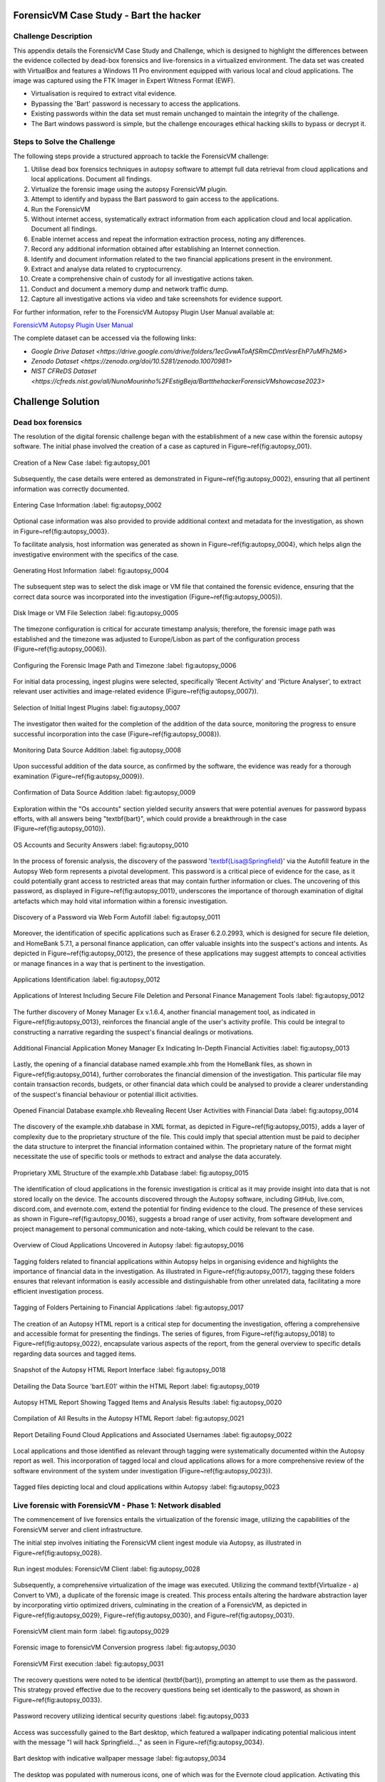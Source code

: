 ForensicVM Case Study - Bart the hacker
=======================================

.. _case_study:

Challenge Description
---------------------
This appendix details the ForensicVM Case Study and Challenge, which is designed to highlight the differences between the evidence collected by dead-box forensics and live-forensics in a virtualized environment. The data set was created with VirtualBox and features a Windows 11 Pro environment equipped with various local and cloud applications. The image was captured using the FTK Imager in Expert Witness Format (EWF).

- Virtualisation is required to extract vital evidence.
- Bypassing the 'Bart' password is necessary to access the applications.
- Existing passwords within the data set must remain unchanged to maintain the integrity of the challenge.
- The Bart windows password is simple, but the challenge encourages ethical hacking skills to bypass or decrypt it.

Steps to Solve the Challenge
----------------------------
The following steps provide a structured approach to tackle the ForensicVM challenge:

#. Utilise dead box forensics techniques in autopsy software to attempt full data retrieval from cloud applications and local applications. Document all findings.
#. Virtualize the forensic image using the autopsy ForensicVM plugin.
#. Attempt to identify and bypass the Bart password to gain access to the applications.
#. Run the ForensicVM
#. Without internet access, systematically extract information from each application cloud and local application. Document all findings.
#. Enable internet access and repeat the information extraction process, noting any differences.
#. Record any additional information obtained after establishing an Internet connection.
#. Identify and document information related to the two financial applications present in the environment.
#. Extract and analyse data related to cryptocurrency.
#. Create a comprehensive chain of custody for all investigative actions taken.
#. Conduct and document a memory dump and network traffic dump.
#. Capture all investigative actions via video and take screenshots for evidence support.

.. _further_information:

For further information, refer to the ForensicVM Autopsy Plugin User Manual available at:

`ForensicVM Autopsy Plugin User Manual <https://forensicvm-autopsy-plugin-user-manual.readthedocs.io/en/latest/>`_

The complete dataset can be accessed via the following links:

* `Google Drive Dataset <https://drive.google.com/drive/folders/1ecGvwAToAfSRmCDmtVesrEhP7uMFh2M6>`
* `Zenodo Dataset <https://zenodo.org/doi/10.5281/zenodo.10070981>`
* `NIST CFReDS Dataset <https://cfreds.nist.gov/all/NunoMourinho%2FEstigBeja/BartthehackerForensicVMshowcase2023>`

Challenge Solution
==================

Dead box forensics
------------------

The resolution of the digital forensic challenge began with the establishment of a new case within the forensic autopsy software. The initial phase involved the creation of a case as captured in Figure~\ref{fig:autopsy_001}.

.. _FloatBarrier:

.. figure:: apendices/img/autopsy_0001.jpg
   :width: 50%
   :align: center
   :alt: Creation of a New Case

   Creation of a New Case
   :label: fig:autopsy_001

Subsequently, the case details were entered as demonstrated in Figure~\ref{fig:autopsy_0002}, ensuring that all pertinent information was correctly documented.

.. figure:: apendices/img/autopsy_0002.jpg
   :width: 50%
   :align: center
   :alt: Entering Case Information

   Entering Case Information
   :label: fig:autopsy_0002

Optional case information was also provided to provide additional context and metadata for the investigation, as shown in Figure~\ref{fig:autopsy_0003}.

.. figure:: apendices/img/autopsy_0003.jpg
   :width: 50%
   :align: center
   :alt: Providing Optional Case Information
   :figwidth: 300px  # You can specify a width in pixels for better control.
   :label: fig:autopsy_0003

   Providing Optional Case Information

To facilitate analysis, host information was generated as shown in Figure~\ref{fig:autopsy_0004}, which helps align the investigative environment with the specifics of the case.

.. figure:: apendices/img/autopsy_0004.jpg
   :width: 50%
   :align: center
   :alt: Generating Host Information

   Generating Host Information
   :label: fig:autopsy_0004

The subsequent step was to select the disk image or VM file that contained the forensic evidence, ensuring that the correct data source was incorporated into the investigation (Figure~\ref{fig:autopsy_0005}).

.. figure:: apendices/img/autopsy_0005.jpg
   :width: 50%
   :align: center
   :alt: Disk Image or VM File Selection

   Disk Image or VM File Selection
   :label: fig:autopsy_0005

The timezone configuration is critical for accurate timestamp analysis; therefore, the forensic image path was established and the timezone was adjusted to Europe/Lisbon as part of the configuration process (Figure~\ref{fig:autopsy_0006}).

.. figure:: apendices/img/autopsy_0006.jpg
   :width: 50%
   :align: center
   :alt: Configuring the Forensic Image Path and Timezone

   Configuring the Forensic Image Path and Timezone
   :label: fig:autopsy_0006

For initial data processing, ingest plugins were selected, specifically 'Recent Activity' and 'Picture Analyser', to extract relevant user activities and image-related evidence (Figure~\ref{fig:autopsy_0007}).

.. figure:: apendices/img/autopsy_0007.jpg
   :width: 50%
   :align: center
   :alt: Selection of Initial Ingest Plugins

   Selection of Initial Ingest Plugins
   :label: fig:autopsy_0007

The investigator then waited for the completion of the addition of the data source, monitoring the progress to ensure successful incorporation into the case (Figure~\ref{fig:autopsy_0008}).

.. figure:: apendices/img/autopsy_0008.jpg
   :width: 50%
   :align: center
   :alt: Monitoring Data Source Addition

   Monitoring Data Source Addition
   :label: fig:autopsy_0008

Upon successful addition of the data source, as confirmed by the software, the evidence was ready for a thorough examination (Figure~\ref{fig:autopsy_0009}).

.. figure:: apendices/img/autopsy_0009.jpg
   :width: 50%
   :align: center
   :alt: Confirmation of Data Source Addition

   Confirmation of Data Source Addition
   :label: fig:autopsy_0009

Exploration within the "Os accounts" section yielded security answers that were potential avenues for password bypass efforts, with all answers being "\textbf{bart}", which could provide a breakthrough in the case (Figure~\ref{fig:autopsy_0010}).

.. figure:: apendices/img/autopsy_0010.jpg
   :width: 50%
   :align: center
   :alt: OS Accounts and Security Answers

   OS Accounts and Security Answers
   :label: fig:autopsy_0010

In the process of forensic analysis, the discovery of the password '\textbf{Lisa@Springfield}' via the Autofill feature in the Autopsy Web form represents a pivotal development. This password is a critical piece of evidence for the case, as it could potentially grant access to restricted areas that may contain further information or clues. The uncovering of this password, as displayed in Figure~\ref{fig:autopsy_0011}, underscores the importance of thorough examination of digital artefacts which may hold vital information within a forensic investigation.

.. figure:: apendices/img/autopsy_0011.jpg
   :width: 50%
   :align: center
   :alt: Discovery of a Password via Web Form Autofill

   Discovery of a Password via Web Form Autofill
   :label: fig:autopsy_0011

Moreover, the identification of specific applications such as Eraser 6.2.0.2993, which is designed for secure file deletion, and HomeBank 5.7.1, a personal finance application, can offer valuable insights into the suspect's actions and intents. As depicted in Figure~\ref{fig:autopsy_0012}, the presence of these applications may suggest attempts to conceal activities or manage finances in a way that is pertinent to the investigation.

.. figure:: apendices/img/autopsy_0012.jpg
   :width: 50%
   :align: center
   :alt: Applications Identification

   Applications Identification
   :label: fig:autopsy_0012

.. _FloatBarrier:

.. figure:: apendices/img/autopsy_0012.jpg
   :width: 50%
   :align: center
   :alt: Applications of Interest Including Secure File Deletion and Personal Finance Management Tools

   Applications of Interest Including Secure File Deletion and Personal Finance Management Tools
   :label: fig:autopsy_0012

The further discovery of Money Manager Ex v.1.6.4, another financial management tool, as indicated in Figure~\ref{fig:autopsy_0013}, reinforces the financial angle of the user's activity profile. This could be integral to constructing a narrative regarding the suspect's financial dealings or motivations.

.. figure:: apendices/img/autopsy_0013.jpg
   :width: 50%
   :align: center
   :alt: Additional Financial Application Money Manager Ex Indicating In-Depth Financial Activities

   Additional Financial Application Money Manager Ex Indicating In-Depth Financial Activities
   :label: fig:autopsy_0013

Lastly, the opening of a financial database named example.xhb from the HomeBank files, as shown in Figure~\ref{fig:autopsy_0014}, further corroborates the financial dimension of the investigation. This particular file may contain transaction records, budgets, or other financial data which could be analysed to provide a clearer understanding of the suspect's financial behaviour or potential illicit activities.

.. figure:: apendices/img/autopsy_0014.jpg
   :width: 50%
   :align: center
   :alt: Opened Financial Database example.xhb Revealing Recent User Activities with Financial Data

   Opened Financial Database example.xhb Revealing Recent User Activities with Financial Data
   :label: fig:autopsy_0014

The discovery of the example.xhb database in XML format, as depicted in Figure~\ref{fig:autopsy_0015}, adds a layer of complexity due to the proprietary structure of the file. This could imply that special attention must be paid to decipher the data structure to interpret the financial information contained within. The proprietary nature of the format might necessitate the use of specific tools or methods to extract and analyse the data accurately.

.. figure:: apendices/img/autopsy_0015.jpg
   :width: 50%
   :align: center
   :alt: Proprietary XML Structure of the example.xhb Database

   Proprietary XML Structure of the example.xhb Database
   :label: fig:autopsy_0015

The identification of cloud applications in the forensic investigation is critical as it may provide insight into data that is not stored locally on the device. The accounts discovered through the Autopsy software, including GitHub, live.com, discord.com, and evernote.com, extend the potential for finding evidence to the cloud. The presence of these services as shown in Figure~\ref{fig:autopsy_0016}, suggests a broad range of user activity, from software development and project management to personal communication and note-taking, which could be relevant to the case.

.. figure:: apendices/img/autopsy_0016.jpg
   :width: 50%
   :align: center
   :alt: Overview of Cloud Applications Uncovered in Autopsy

   Overview of Cloud Applications Uncovered in Autopsy
   :label: fig:autopsy_0016

Tagging folders related to financial applications within Autopsy helps in organising evidence and highlights the importance of financial data in the investigation. As illustrated in Figure~\ref{fig:autopsy_0017}, tagging these folders ensures that relevant information is easily accessible and distinguishable from other unrelated data, facilitating a more efficient investigation process.

.. figure:: apendices/img/autopsy_0017.jpg
   :width: 50%
   :align: center
   :alt: Tagging of Folders Pertaining to Financial Applications

   Tagging of Folders Pertaining to Financial Applications
   :label: fig:autopsy_0017

The creation of an Autopsy HTML report is a critical step for documenting the investigation, offering a comprehensive and accessible format for presenting the findings. The series of figures, from Figure~\ref{fig:autopsy_0018} to Figure~\ref{fig:autopsy_0022}, encapsulate various aspects of the report, from the general overview to specific details regarding data sources and tagged items.

.. figure:: apendices/img/autopsy_0018.jpg
   :width: 50%
   :align: center
   :alt: Snapshot of the Autopsy HTML Report Interface

   Snapshot of the Autopsy HTML Report Interface
   :label: fig:autopsy_0018

.. figure:: apendices/img/autopsy_0019.jpg
   :width: 50%
   :align: center
   :alt: Detailing the Data Source 'bart.E01' within the HTML Report

   Detailing the Data Source 'bart.E01' within the HTML Report
   :label: fig:autopsy_0019

.. figure:: apendices/img/autopsy_0020.jpg
   :width: 50%
   :align: center
   :alt: Autopsy HTML Report Showing Tagged Items and Analysis Results

   Autopsy HTML Report Showing Tagged Items and Analysis Results
   :label: fig:autopsy_0020

.. figure:: apendices/img/autopsy_0021.jpg
   :width: 50%
   :align: center
   :alt: Compilation of All Results in the Autopsy HTML Report

   Compilation of All Results in the Autopsy HTML Report
   :label: fig:autopsy_0021

.. figure:: apendices/img/autopsy_0022.jpg
   :width: 50%
   :align: center
   :alt: Report Detailing Found Cloud Applications and Associated Usernames

   Report Detailing Found Cloud Applications and Associated Usernames
   :label: fig:autopsy_0022

Local applications and those identified as relevant through tagging were systematically documented within the Autopsy report as well. This incorporation of tagged local and cloud applications allows for a more comprehensive review of the software environment of the system under investigation (Figure~\ref{fig:autopsy_0023}).

.. _FloatBarrier:

.. figure:: apendices/img/autopsy_0023.jpg
   :width: 50%
   :align: center
   :alt: Tagged files depicting local and cloud applications within Autopsy

   Tagged files depicting local and cloud applications within Autopsy
   :label: fig:autopsy_0023

Live forensic with ForensicVM - Phase 1: Network disabled
--------------------------------------------------------

The commencement of live forensics entails the virtualization of the forensic image, utilizing the capabilities of the ForensicVM server and client infrastructure.

The initial step involves initiating the ForensicVM client ingest module via Autopsy, as illustrated in Figure~\ref{fig:autopsy_0028}.

.. figure:: apendices/img/autopsy_0028.jpg
   :width: 50%
   :align: center
   :alt: Run ingest modules: ForensicVM Client

   Run ingest modules: ForensicVM Client
   :label: fig:autopsy_0028

Subsequently, a comprehensive virtualization of the image was executed. Utilizing the command \textbf{Virtualize - a) Convert to VM}, a duplicate of the forensic image is created. This process entails altering the hardware abstraction layer by incorporating virtio optimized drivers, culminating in the creation of a ForensicVM, as depicted in Figure~\ref{fig:autopsy_0029}, Figure~\ref{fig:autopsy_0030}, and Figure~\ref{fig:autopsy_0031}.

.. figure:: apendices/img/autopsy_0029.jpg
   :width: 50%
   :align: center
   :alt: ForensicVM client main form

   ForensicVM client main form
   :label: fig:autopsy_0029

.. figure:: apendices/img/autopsy_0030.jpg
   :width: 50%
   :align: center
   :alt: Forensic image to forensicVM Conversion progress

   Forensic image to forensicVM Conversion progress
   :label: fig:autopsy_0030

.. figure:: apendices/img/autopsy_0031.jpg
   :width: 50%
   :align: center
   :alt: ForensicVM First execution

   ForensicVM First execution
   :label: fig:autopsy_0031

The recovery questions were noted to be identical (\textbf{bart}), prompting an attempt to use them as the password. This strategy proved effective due to the recovery questions being set identically to the password, as shown in Figure~\ref{fig:autopsy_0033}.

.. figure:: apendices/img/autopsy_0033.jpg
   :width: 50%
   :align: center
   :alt: Password recovery utilizing identical security questions

   Password recovery utilizing identical security questions
   :label: fig:autopsy_0033

Access was successfully gained to the Bart desktop, which featured a wallpaper indicating potential malicious intent with the message "I will hack Springfield...," as seen in Figure~\ref{fig:autopsy_0034}.

.. figure:: apendices/img/autopsy_0034.jpg
   :width: 50%
   :align: center
   :alt: Bart desktop with indicative wallpaper message

   Bart desktop with indicative wallpaper message
   :label: fig:autopsy_0034

The desktop was populated with numerous icons, one of which was for the Evernote cloud application. Activating this icon initiated Evernote, within which several recent notes were apparent: Extra images, Secret nuclear plants, Bart Simpson Passwords, and My pass, as illustrated in Figure~\ref{fig:autopsy_0035}.

.. figure:: apendices/img/autopsy_0035.jpg
   :width: 50%
   :align: center
   :alt: Evernote application with recent notes

   Evernote application with recent notes
   :label: fig:autopsy_0035

In the forensic investigation within the Evernote application, a notebook titled \textbf{Bart secret plans} containing three notes was identified. The procedure to export these notes to the forensicVM evidence drive is crucial, as illustrated in Figure~\ref{fig:autopsy_0036}.

.. figure:: apendices/img/autopsy_0036.jpg
   :width: 50%
   :align: center
   :alt: Evernote notebook 'Bart secret plans'

   Evernote notebook 'Bart secret plans'
   :label: fig:autopsy_0036

To commence the note export process, the notes were first converted into PDF format as shown in Figure~\ref{fig:autopsy_0037}.

.. figure:: apendices/img/autopsy_0037.jpg
   :width: 50%
   :align: center
   :alt: Exporting notes as PDF

   Exporting notes as PDF
   :label: fig:autopsy_0037

The notes were then methodically stored in a subfolder named Evernote, located within the Cloud\_applications tag in Autopsy. The \textbf{Bart secret plans} file was exported to this specific folder, detailed in Figure~\ref{fig:autopsy_0038}.

.. figure:: apendices/img/autopsy_0038.jpg
   :width: 50%
   :align: center
   :alt: PDF export destination folder structure

   PDF export destination folder structure
   :label: fig:autopsy_0038

A verification step was conducted to ensure that the exported PDFs contained all potential evidence, as confirmed in Figure~\ref{fig:autopsy_0039}.

.. figure:: apendices/img/autopsy_0039.jpg
   :width: 50%
   :align: center
   :alt: Verification of exported PDF content

   Verification of exported PDF content
   :label: fig:autopsy_0039

The export procedure was repeated for another notebook titled \textbf{Primeiro bloco de notas}, which was also moved to the Evernote folder on the evidence disk, as depicted in Figure~\ref{fig:autopsy_0040}.

.. _FloatBarrier:

.. figure:: apendices/img/autopsy_0040.jpg
   :width: 50%
   :align: center
   :alt: Exporting 'Primeiro bloco de notas' from Evernote

   Exporting 'Primeiro bloco de notas' from Evernote
   :label: fig:autopsy_0040

Investigation revealed that the **bart secret plans** notebook was shared by a user named **Nuno Mourinho**, which may indicate collaborative or shared use of the contents, as evidenced by Figures \ref{fig:autopsy_0041} and \ref{fig:autopsy_0042}.

.. figure:: apendices/img/autopsy_0041.jpg
   :width: 50%
   :align: center
   :alt: Shared user detail for 'bart secret plans' notebook

   Shared user detail for 'bart secret plans' notebook
   :label: fig:autopsy_0041

.. figure:: apendices/img/autopsy_0042.jpg
   :width: 50%
   :align: center
   :alt: Notebook sharing information indicating 'Nuno Mourinho'

   Notebook sharing information indicating 'Nuno Mourinho'
   :label: fig:autopsy_0042

Additionally, the Evernote trash was scrutinized, and it was confirmed that no notes had been deleted, as shown in Figure~\ref{fig:autopsy_0043}. The absence of deleted notes might suggest that the user did not attempt to remove evidence or considered the contents of the notes to be non-incriminating.

.. figure:: apendices/img/autopsy_0043.jpg
   :width: 50%
   :align: center
   :alt: Checking Evernote trash for deleted notes

   Checking Evernote trash for deleted notes
   :label: fig:autopsy_0043

The forensic analysis included the observation of software behavior in a controlled environment. The Discord application displayed a notification for an update, which could not be completed due to a lack of internet connectivity, leaving the application in a state of limbo as depicted in Figure~\ref{fig:autopsy_0044}.

.. figure:: apendices/img/autopsy_0044.jpg
   :width: 50%
   :align: center
   :alt: Discord application unable to update without internet connection

   Discord application unable to update without internet connection
   :label: fig:autopsy_0044

Subsequently, GitHub Desktop was launched, which is a graphical client interface for interacting with GitHub repositories. It attempted to locate a repository named hackSpringField, but without internet access, the search was unsuccessful, as demonstrated in Figure~\ref{fig:autopsy_0045}.

.. figure:: apendices/img/autopsy_0045.jpg
   :width: 50%
   :align: center
   :alt: GitHub Desktop failing to find the 'hackSpringField' repository

   GitHub Desktop failing to find the 'hackSpringField' repository
   :label: fig:autopsy_0045

Due to the absence of an internet or local network connection, the content within the GitHub repository could not be retrieved or reviewed, which is an essential aspect to consider for future investigative steps. This scenario is highlighted in Figure~\ref{fig:autopsy_0046}.

.. figure:: apendices/img/autopsy_0046.jpg
   :width: 50%
   :align: center
   :alt: Unreachable GitHub repository contents due to lack of network connectivity

   Unreachable GitHub repository contents due to lack of network connectivity
   :label: fig:autopsy_0046

The investigation then moved to financial applications, with a specific focus on Homebank. An attempt to launch this application was made as indicated by the presence of its icon, and this is captured in Figure~\ref{fig:autopsy_0047}.

.. figure:: apendices/img/autopsy_0047.jpg
   :width: 50%
   :align: center
   :alt: Locating the Homebank application

   Locating the Homebank application
   :label: fig:autopsy_0047

Upon accessing Homebank, the last opened file named example.xhb was identified, suggesting a possible area of interest for the investigation. The examination of this file is depicted in Figure~\ref{fig:autopsy_0048}.

.. figure:: apendices/img/autopsy_0048.jpg
   :width: 50%
   :align: center
   :alt: Opening the last accessed file in Homebank

   Opening the last accessed file in Homebank
   :label: fig:autopsy_0048

Within the example.xhb file, the existence of a Bitcoin account was noted. Even though the file bore the name 'example', it was considered worthy of detailed examination to discern any potential financial improprieties or to trace financial transactions, as shown in Figure~\ref{fig:autopsy_0049}.

.. figure:: apendices/img/autopsy_0049.jpg
   :width: 50%
   :align: center
   :alt: Evidence of a Bitcoin account in the Homebank file 'example.xhb'

   Evidence of a Bitcoin account in the Homebank file 'example.xhb'
   :label: fig:autopsy_0049

So far, this analysis underscores the complexity of digital forensics, particularly when dealing with cloud-based services and financial software, where access to the content is often restricted without proper connectivity or credentials.

Upon uncovering Bitcoin-related transaction data within the Homebank application, steps were taken to document this information. The transactions were exported to a PDF file for ease of analysis and future reference, a process captured in Figures~\ref{fig:autopsy_0050} and \ref{fig:autopsy_0051}.

.. figure:: apendices/img/autopsy_0050.jpg
   :width: 50%
   :align: center
   :alt: Exporting Bitcoin transaction data to PDF

   Exporting Bitcoin transaction data to PDF
   :label: fig:autopsy_0050

.. figure:: apendices/img/autopsy_0051.jpg
   :width: 50%
   :align: center
   :alt: The process of printing transaction data to a PDF file

   The process of printing transaction data to a PDF file
   :label: fig:autopsy_0051

.. _FloatBarrier:

The forensic examination then proceeded to another financial application, Money Manager Ex. Upon initiation, the application's dashboard revealed an account with the noteworthy title 'Springfield ransom', as displayed in Figure~\ref{fig:autopsy_0052}.

.. figure:: apendices/img/autopsy_0052.jpg
   :width: 50%
   :align: center
   :alt: Dashboard of Money Manager Ex showing the 'Springfield ransom' account

   Dashboard of Money Manager Ex showing the 'Springfield ransom' account
   :label: fig:autopsy_0052

Within this application, two significant transactions were identified: a withdrawal of 222 million by a user named Homer, and a deposit of 100 million to a Mr. Burns. These transactions, detailed in Figure~\ref{fig:autopsy_0053}, could suggest a flow of funds that may be pertinent to the investigation.

.. figure:: apendices/img/autopsy_0053.jpg
   :width: 50%
   :align: center
   :alt: Transactions in Money Manager Ex involving significant sums of money

   Transactions in Money Manager Ex involving significant sums of money
   :label: fig:autopsy_0053

To collate the findings, a PDF document was created and stored on an evidence drive, ensuring the preservation of the data uncovered during the investigation. This step is illustrated in Figures~\ref{fig:autopsy_0055} and \ref{fig:autopsy_0056}.

.. figure:: apendices/img/autopsy_0055.jpg
   :width: 50%
   :align: center
   :alt: Compiling findings into a PDF document

   Compiling findings into a PDF document
   :label: fig:autopsy_0055

.. figure:: apendices/img/autopsy_0056.jpg
   :width: 50%
   :align: center
   :alt: Saving the PDF document to the evidence drive

   Saving the PDF document to the evidence drive
   :label: fig:autopsy_0056

Finally, verification was carried out to ensure that the PDF created indeed contained the exported transaction data, as can be affirmed by Figure~\ref{fig:autopsy_0057}.

.. figure:: apendices/img/autopsy_0057.jpg
   :width: 50%
   :align: center
   :alt: Confirmation of the exported transaction data within the PDF document

   Confirmation of the exported transaction data within the PDF document
   :label: fig:autopsy_0057

Live forensic with ForensicVM - Phase 2: Network enabled
--------------------------------------------------------

In the continuation of the live forensic analysis using ForensicVM, the investigation progressed to include cloud-based evidence following the activation of the network interface. This crucial step is depicted in Figure~\ref{fig:autopsy_0058}.

.. figure:: apendices/img/autopsy_0058.jpg
   :width: 50%
   :align: center
   :alt: Enabling the network interface on the ForensicVM webscreen

   Enabling the network interface on the ForensicVM webscreen
   :label: fig:autopsy_0058

One of the primary cloud applications scrutinised was GitHub Desktop. This application was of particular interest as it may contain repositories that could provide evidence of illicit activity if the computer in question belonged to a potential hacker. The repository named **hackSpringField** was cloned as an initial step, a process illustrated in Figure~\ref{fig:autopsy_0059}.

.. figure:: apendices/img/autopsy_0059.jpg
   :width: 50%
   :align: center
   :alt: Cloning the deleted repository 'hackSpringField' using GitHub Desktop

   Cloning the deleted repository 'hackSpringField' using GitHub Desktop
   :label: fig:autopsy_0059

Within the cloned repository, a README file disclosed Bart's likely malicious intent, containing the message "I will hack Springfield Buhahahahahaha!", as seen in Figure~\ref{fig:autopsy_0060}.

.. figure:: apendices/img/autopsy_0060.jpg
   :width: 50%
   :align: center
   :alt: The README file within the 'hackSpringField' repository indicating potential malevolent intentions

   The README file within the 'hackSpringField' repository indicating potential malevolent intentions
   :label: fig:autopsy_0060

The exploration of Bart's GitHub repositories revealed several with names that suggest they could be tools for malicious purposes:

- RATreeViewSpringField
- StichRATSpringfield
- TheFatRatSpringField
- awesome-ratSpringField
- basicRATSpringField

These repositories were cloned as part of the investigatory process, as documented in Figures~\ref{fig:autopsy_0061}, \ref{fig:autopsy_0062}, and \ref{fig:autopsy_0063}.

.. figure:: apendices/img/autopsy_0061.jpg
   :width: 50%
   :align: center
   :alt: Cloning of repositories suspected to be associated with malicious activities

   Cloning of repositories suspected to be associated with malicious activities
   :label: fig:autopsy_0061

.. figure:: apendices/img/autopsy_0062.jpg
   :width: 50%
   :align: center
   :alt: Acquiring repository content for further forensic analysis

   Acquiring repository content for further forensic analysis
   :label: fig:autopsy_0062

.. figure:: apendices/img/autopsy_0063.jpg
   :width: 50%
   :align: center
   :alt: Documentation of the cloned repositories from the suspected hacker's GitHub account

   Documentation of the cloned repositories from the suspected hacker's GitHub account
   :label: fig:autopsy_0063

Subsequently, the cloned repositories were transferred to a specifically labelled folder 'Github-Internet On' within the cloud\_applications autopsy tag folder, with the process captured in Figures~\ref{fig:autopsy_0064}, \ref{fig:autopsy_0065}, and \ref{fig:autopsy_0066}.

.. figure:: apendices/img/autopsy_0064.jpg
   :width: 50%
   :align: center
   :alt: Copying cloned repositories to the designated forensic analysis folder

   Copying cloned repositories to the designated forensic analysis folder
   :label: fig:autopsy_0064

.. figure:: apendices/img/autopsy_0065.jpg
   :width: 50%
   :align: center
   :alt: Organising the collected repositories in the 'Github-Internet On' folder for detailed examination

   Organising the collected repositories in the 'Github-Internet On' folder for detailed examination
   :label: fig:autopsy_0065

.. _FloatBarrier:

The shared notebook named **bart secret plans** now has 14 notes, an increase of 11 notes from when the system was examined in offline mode. This surge in content could indicate active use or automated synchronization once the network was enabled. Among these notes, several are titled with 'Command and Control (C2C)', each followed by a sequence number, which suggests a structured approach to potentially illicit command sequences. Furthermore, the presence of Evernote Cloud API python guide notes could imply an intention to leverage Evernote as a platform for issuing commands to compromised systems or for managing a network of controlled devices. An illustrative note contains the command *sdelete -z c:*, which is known to overwrite free space on a drive with zeros, typically a method to prevent data recovery -- a concerning find, possibly indicative of attempts to obfuscate or destroy evidence. This detail is depicted in Figure~\ref{fig:autopsy_0066}.

.. figure:: apendices/img/autopsy_0066.jpg
   :width: 50%
   :align: center
   :alt: Screenshot illustrating the use of 'sdelete' command within a note from the 'bart secret plans' notebook

   Screenshot illustrating the use of 'sdelete' command within a note from the 'bart secret plans' notebook
   :label: fig:autopsy_0066

In a detailed examination, all notes from the **bart secret plans** notebook were exported as multiple webpages to be preserved as evidence, as shown in Figures~\ref{fig:autopsy_0067} and \ref{fig:autopsy_0068}.

.. figure:: apendices/img/autopsy_0067.jpg
   :width: 50%
   :align: center
   :alt: Exporting the contents of 'bart secret plans' to webpages, part 1

   Exporting the contents of 'bart secret plans' to webpages, part 1
   :label: fig:autopsy_0067

.. figure:: apendices/img/autopsy_0068.jpg
   :width: 50%
   :align: center
   :alt: Exporting the contents of 'bart secret plans' to webpages, part 2

   Exporting the contents of 'bart secret plans' to webpages, part 2
   :label: fig:autopsy_0068

Similarly, the *Primeiro bloco de notas* (First Notebook) was exported, revealing an additional note not previously visible in offline mode. The findings are presented in Figure~\ref{fig:autopsy_0069}.

.. figure:: apendices/img/autopsy_0069.jpg
   :width: 50%
   :align: center
   :alt: The export process of the 'Primeiro bloco de notas' indicating the presence of an additional note

   The export process of the 'Primeiro bloco de notas' indicating the presence of an additional note
   :label: fig:autopsy_0069

Upon inspecting the Discord application, which was set to the Portuguese language, we accessed the user bart.simpson's server. The server's activity log, accessed via the bart.simpson\_springfield login, can be observed in Figure~\ref{fig:autopsy_0070}.

.. figure:: apendices/img/autopsy_0070.jpg
   :width: 50%
   :align: center
   :alt: Accessing Discord server with bart.simpson\_springfield user credentials

   Accessing Discord server with bart.simpson\_springfield user credentials
   :label: fig:autopsy_0070

Further investigation within the server revealed a channel named 'Servidor de bart.simpson' (bart.simpson's server), which contained an announcement seemingly related to the sale of data on the dark web, as captured in Figure~\ref{fig:autopsy_0072} after opening the server shown in Figure~\ref{fig:autopsy_0071}.

.. figure:: apendices/img/autopsy_0071.jpg
   :width: 50%
   :align: center
   :alt: The Discord server 'Servidor de bart.simpson' accessed for investigation

   The Discord server 'Servidor de bart.simpson' accessed for investigation
   :label: fig:autopsy_0071

.. figure:: apendices/img/autopsy_0072.jpg
   :width: 50%
   :align: center
   :alt: Announcement on 'Servidor de bart.simpson' revealing intentions to sell data on the dark web

   Announcement on 'Servidor de bart.simpson' revealing intentions to sell data on the dark web
   :label: fig:autopsy_0072

Within the Discord channel named cyber-security-bypass, the user 'bart' claimed to have *ex-filtrated data from the Springfield Nuclear Plant*. Evidence of such a breach was showcased in an Excel format, which was presented as a sample of the exfiltrated data. Additionally, 'bart' stipulated a ransom demand of 1000 dollars for the recovery of the data, directing the payment to be made to a specified Bitcoin wallet. This incriminating interaction, including the digital ransom note and the proof of the stolen data, is captured in Figure~\ref{fig:autopsy_0073}.

.. figure:: apendices/img/autopsy_0073.jpg
   :width: 50%
   :align: center
   :alt: Screenshot displaying the ransom demand and sample of exfiltrated data from Springfield Nuclear Plant on Discord

   Screenshot displaying the ransom demand and sample of exfiltrated data from Springfield Nuclear Plant on Discord
   :label: fig:autopsy_0073

Subsequent to the discovery of the Discord communication, efforts were made to download the chain of custody report utilizing the ForensicVM webscreen interface. This procedure is critical for maintaining the integrity of the digital evidence and ensuring that all investigative actions are properly documented. The process of downloading this report is depicted in Figures~\ref{fig:autopsy_0074} and \ref{fig:autopsy_0075}.

.. figure:: apendices/img/autopsy_0074.jpg
   :width: 50%
   :align: center
   :alt: Downloading the chain of custody report via the ForensicVM webscreen interface, part 1

   Downloading the chain of custody report via the ForensicVM webscreen interface, part 1
   :label: fig:autopsy_0074

.. figure:: apendices/img/autopsy_0075.jpg
   :width: 50%
   :align: center
   :alt: Downloading the chain of custody report via the ForensicVM webscreen interface, part 2

   Downloading the chain of custody report via the ForensicVM webscreen interface, part 2
   :label: fig:autopsy_0075

The next phase in the investigative process involves exporting the ForensicVM evidence disk in the virtual machine disk (VMDK) format. This step is necessary to facilitate the importation of the disk into the Autopsy analysis tool for a comprehensive examination. The sequence of actions taken to halt the ForensicVM, followed by the initiation of the 'Import Evidence Disk' process, is sequentially illustrated in Figures~\ref{fig:autopsy_0076} through \ref{fig:autopsy_0079}.

.. figure:: apendices/img/autopsy_0076.jpg
   :width: 50%
   :align: center
   :alt: Initiating the export of ForensicVM evidence disk from the Autopsy Forensic Client main interface

   Initiating the export of ForensicVM evidence disk from the Autopsy Forensic Client main interface
   :label: fig:autopsy_0076

.. figure:: apendices/img/autopsy_0077.jpg
   :width: 50%
   :align: center
   :alt: Stopping the ForensicVM in preparation for exporting the evidence disk

   Stopping the ForensicVM in preparation for exporting the evidence disk
   :label: fig:autopsy_0077

.. figure:: apendices/img/autopsy_0078.jpg
   :width: 50%
   :align: center
   :alt: Selection of the 'Import Evidence Disk' option in the Autopsy Forensic Client

   Selection of the 'Import Evidence Disk' option in the Autopsy Forensic Client
   :label: fig:autopsy_0078

.. _fig-autopsy_0079:

.. figure:: apendices/img/autopsy_0079.jpg
   :align: center
   :width: 50%

   Finalization of the ForensicVM evidence disk export in VMDK format.

.. |FloatBarrier| raw:: html

   <hr/>

In the final step of the digital forensic analysis, a new data source was added to the Autopsy forensic software. This new data source was the VMDK disk which contained the evidence that had been previously gathered from ForensicVM. This action is paramount for enabling a detailed examination and analysis within the Autopsy environment. The step-by-step process of adding this new evidence source is captured in Figures :ref:`fig-autopsy_0080` through :ref:`fig-autopsy_0085`.

.. |FloatBarrier| raw:: html

   <hr/>

.. _fig-autopsy_0080:

.. figure:: apendices/img/autopsy_0080.jpg
   :align: center
   :width: 50%

   Initiating the addition of a new data source in Autopsy.

.. _fig-autopsy_0081:

.. figure:: apendices/img/autopsy_0081.jpg
   :align: center
   :width: 50%

   Selecting the evidence disk for the new data source.

.. _fig-autopsy_0082:

.. figure:: apendices/img/autopsy_0082.jpg
   :align: center
   :width: 50%

   Confirming the selection of the VMDK disk file.

.. _fig-autopsy_0083:

.. figure:: apendices/img/autopsy_0083.jpg
   :align: center
   :width: 50%

   Setting up the data source parameters in Autopsy.

.. _fig-autopsy_0084:

.. figure:: apendices/img/autopsy_0084.jpg
   :align: center
   :width: 50%

   Progression of the data source addition process.

.. _fig-autopsy_0085:

.. figure:: apendices/img/autopsy_0085.jpg
   :align: center
   :width: 50%

   Completion of the new data source addition in Autopsy.

.. |FloatBarrier| raw:: html

   <hr/>
Post-importation of the meticulously crafted evidence disk into Autopsy, the investigation is poised to enter a detailed examination phase. The evidence disk, structured with folders mirroring the tags utilized within Autopsy, allows for an organized and efficient review process. The subsequent investigative steps will leverage the logical structure and tagging system to ensure a comprehensive analysis of the data.

The primary step involves the cataloging and verification of the imported data against the original evidence tags. This ensures that the transfer has been successful and that the integrity of the data has been maintained during the process. The alignment of folders with Autopsy tags streamlines the verification process, allowing investigators to swiftly confirm the presence and accuracy of all tagged items.

Following this, a thorough content analysis within each tagged folder will be undertaken. Since these folders are organized based on the categorization relevant to the investigation, the analysis can be targeted and specific. Investigators will parse through each category, looking for suspicious patterns or incriminating evidence that correlates with the activities under investigation.

Subsequently, cross-referencing the extracted evidence with the case timeline will be imperative. The analysis will involve correlating timestamps of file creation, modification, and deletion with the case events. Such a timeline analysis can often unearth critical insights into the suspect's behavior and modus operandi.

The investigation will also include a thorough review of any executable files and scripts that were used or potentially created as part of the suspect's activities. The scripts found in the 'C2C' (Command and Control) folders, for example, will be scrutinized to understand the nature of the commands issued, their targets, and the extent of control exerted over compromised systems.

A meticulous examination of communication logs and metadata is also essential. This includes not only traditional system logs but also any extracted communication from applications such as Discord, as indicated by the presence of specific tags and folders. Insights gleaned from these sources can be invaluable in establishing the suspect's network of contacts and the breadth of the cyber-security breach.

In addition, a deep-dive analysis into the files marked for deletion or those found within the unallocated space of the file system will be conducted. Using file carving techniques, investigators aim to recover and reconstruct such files, as they may hold critical evidence that the suspect attempted to obscure or erase.

Finally, the entire investigation will be supported by a robust documentation process. Each step, discovery, and piece of evidence will be recorded with exacting detail. This ensures that the chain of custody is preserved and that all the investigative actions can withstand the rigorous scrutiny of legal proceedings.


